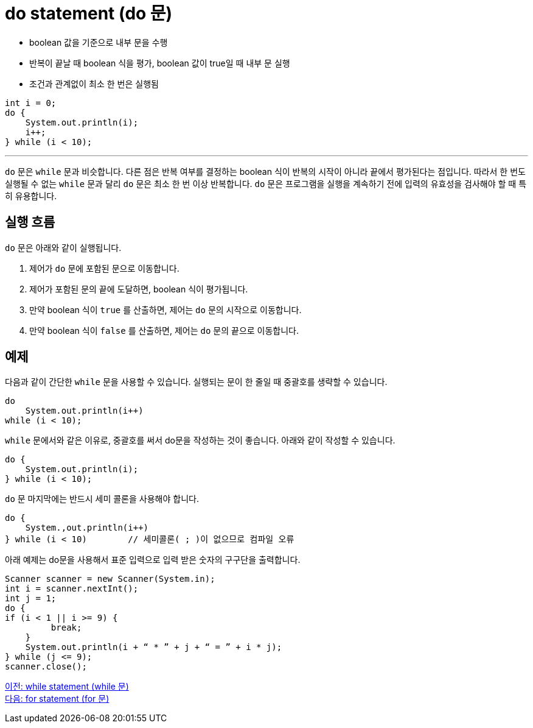 = do statement (do 문)

* boolean 값을 기준으로 내부 문을 수행
* 반복이 끝날 때 boolean 식을 평가, boolean 값이 true일 때 내부 문 실행
* 조건과 관계없이 최소 한 번은 실행됨

[source, java]
----
int i = 0;
do {
    System.out.println(i);
    i++;
} while (i < 10);
----

---

`do` 문은 `while` 문과 비슷합니다. 다른 점은 반복 여부를 결정하는 boolean 식이 반복의 시작이 아니라 끝에서 평가된다는 점입니다. 따라서 한 번도 실행될 수 없는 `while` 문과 달리 `do` 문은 최소 한 번 이상 반복합니다. `do` 문은 프로그램을 실행을 계속하기 전에 입력의 유효성을 검사해야 할 때 특히 유용합니다.

== 실행 흐름

`do` 문은 아래와 같이 실행됩니다.

1.	제어가 `do` 문에 포함된 문으로 이동합니다.
2.	제어가 포함된 문의 끝에 도달하면, boolean 식이 평가됩니다.
3.	만약 boolean 식이 `true` 를 산출하면, 제어는 `do` 문의 시작으로 이동합니다.
4.	만약 boolean 식이 `false` 를 산출하면, 제어는 `do` 문의 끝으로 이동합니다.

== 예제

다음과 같이 간단한 `while` 문을 사용할 수 있습니다. 실행되는 문이 한 줄일 때 중괄호를 생략할 수 있습니다.

[source, java]
----
do
    System.out.println(i++) 
while (i < 10);
----

`while` 문에서와 같은 이유로, 중괄호를 써서 do문을 작성하는 것이 좋습니다. 아래와 같이 작성할 수 있습니다.

[source, java]
----
do {
    System.out.println(i);
} while (i < 10);
----

`do` 문 마지막에는 반드시 세미 콜론을 사용해야 합니다.

[source, java]
----
do {
    System.,out.println(i++)
} while (i < 10)	// 세미콜론( ; )이 없으므로 컴파일 오류
----

아래 예제는 do문을 사용해서 표준 입력으로 입력 받은 숫자의 구구단을 출력합니다.

[source, java]
----
Scanner scanner = new Scanner(System.in);
int i = scanner.nextInt();
int j = 1;
do {
if (i < 1 || i >= 9) {
         break;
    }
    System.out.println(i + “ * ” + j + “ = ” + i * j);
} while (j <= 9);
scanner.close();
----

link:./10_while.adoc[이전: while statement (while 문)] +
link:./12_for.adoc[다음: for statement (for 문)]